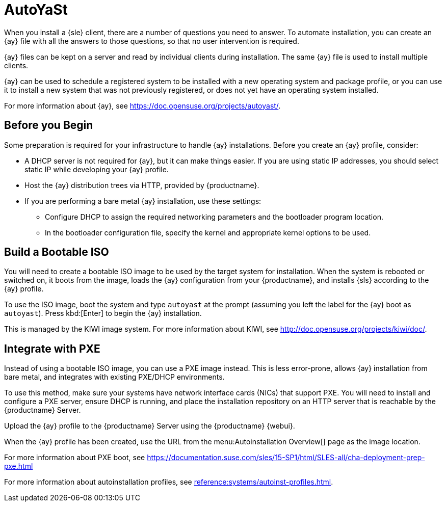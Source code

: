 [[client-cfg-autoinstallation-autoyast]]
= AutoYaSt

When you install a {sle} client, there are a number of questions you need to answer.
To automate installation, you can create an {ay} file with all the answers to those questions, so that no user intervention is required.

{ay} files can be kept on a server and read by individual clients during installation.
The same {ay} file is used to install multiple clients.

{ay} can be used to schedule a registered system to be installed with a new operating system and package profile, or you can use it to install a new system that was not previously registered, or does not yet have an operating system installed.

For more information about {ay}, see https://doc.opensuse.org/projects/autoyast/.

////
This is general autoyast info, not specific to SUMA. LKB 2019-07-29

When a machine is to receive a network-based {ay} installation, the following events must occur in this order:

. After being connected to the network and turned on, the machine's PXE logic broadcasts its MAC address and requests to be discovered.
. If no static IP address is used, the DHCP server recognizes the discovery request and offers network information needed for the new machine to boot. This includes an IP address, the default gateway to be used, the netmask of the network, the IP address of the TFTP or HTTP server holding the bootloader program, and the full path and file name to that program (relative to the server's root).
. The machine applies the networking information and initiates a session with the server to request the bootloader program.
. The bootloader searches for its configuration file on the server from which it was loaded. This file dictates which Kernel and Kernel options, such as the initial RAM disk (initrd) image, should be executed on the booting machine. Assuming the bootloader program is SYSLINUX, this file is located in the [path]``pxelinux.cfg`` directory on the server and named the hexadecimal equivalent of the new machine's IP address. For example, a bootloader configuration file for {sls} should contain:
+

----
port 0
prompt 0
timeout 1
default autoyast
label autoyast
  kernel vmlinuz
  append autoyast=http://`my_susemanager_server`/`path`\
    install=http://`my_susemanager_server`/`repo_tree`
----
. The machine accepts and uncompresses the initrd and kernel, boots the kernel, fetches the instsys from the install server and initiates the {ay} installation with the options supplied in the bootloader configuration file, including the server containing the {ay} configuration file.
. The new machine is installed based on the parameters established within the {ay} configuration file.
////



== Before you Begin

Some preparation is required for your infrastructure to handle {ay} installations.
Before you create an {ay} profile, consider:

* A DHCP server is not required for {ay}, but it can make things easier.
If you are using static IP addresses, you should select static IP while developing your {ay} profile.
* Host the {ay} distribution trees via HTTP, provided by {productname}.
* If you are performing a bare metal {ay} installation, use these settings:
** Configure DHCP to assign the required networking parameters and the bootloader program location.
** In the bootloader configuration file, specify the kernel and appropriate kernel options to be used.



== Build a Bootable ISO

You will need to create a bootable ISO image to be used by the target system for installation.
When the system is rebooted or switched on, it boots from the image, loads the {ay} configuration from your {productname}, and installs {sls} according to the {ay} profile.

To use the ISO image, boot the system and type `autoyast` at the prompt (assuming you left the label for the {ay}  boot as ``autoyast``).
Press kbd:[Enter] to begin the {ay}  installation.

This is managed by the KIWI image system.
For more information about KIWI, see http://doc.opensuse.org/projects/kiwi/doc/.



== Integrate with PXE

Instead of using a bootable ISO image, you can use a PXE image instead.
This is less error-prone, allows {ay} installation from bare metal, and integrates with existing PXE/DHCP environments.

To use this method, make sure your systems have network interface cards (NICs) that support PXE.
You will need to install and configure a PXE server, ensure DHCP is running, and place the installation repository on an HTTP server that is reachable by the {productname} Server.

Upload the {ay} profile to the {productname} Server using the {productname} {webui}.

When the {ay} profile has been created, use the URL from the menu:Autoinstallation Overview[] page as the image location.

For more information about PXE boot, see https://documentation.suse.com/sles/15-SP1/html/SLES-all/cha-deployment-prep-pxe.html

For more information about autoinstallation profiles, see xref:reference:systems/autoinst-profiles.adoc[].
